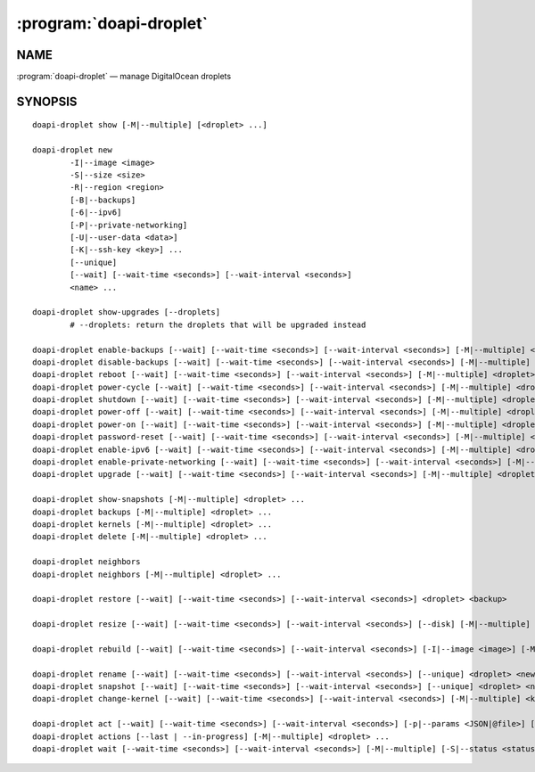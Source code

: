 .. module:: doapi

:program:`doapi-droplet`
------------------------

NAME
^^^^

:program:`doapi-droplet` — manage DigitalOcean droplets

SYNOPSIS
^^^^^^^^

.. Add ``doapi-droplet [<universal options>]`` once "implicit show" is supported

::

    doapi-droplet show [-M|--multiple] [<droplet> ...]

    doapi-droplet new
            -I|--image <image>
            -S|--size <size>
            -R|--region <region>
            [-B|--backups]
            [-6|--ipv6]
            [-P|--private-networking]
            [-U|--user-data <data>]
            [-K|--ssh-key <key>] ...
            [--unique]
            [--wait] [--wait-time <seconds>] [--wait-interval <seconds>]
            <name> ...

    doapi-droplet show-upgrades [--droplets]
            # --droplets: return the droplets that will be upgraded instead

    doapi-droplet enable-backups [--wait] [--wait-time <seconds>] [--wait-interval <seconds>] [-M|--multiple] <droplet> ...
    doapi-droplet disable-backups [--wait] [--wait-time <seconds>] [--wait-interval <seconds>] [-M|--multiple] <droplet> ...
    doapi-droplet reboot [--wait] [--wait-time <seconds>] [--wait-interval <seconds>] [-M|--multiple] <droplet> ...
    doapi-droplet power-cycle [--wait] [--wait-time <seconds>] [--wait-interval <seconds>] [-M|--multiple] <droplet> ...
    doapi-droplet shutdown [--wait] [--wait-time <seconds>] [--wait-interval <seconds>] [-M|--multiple] <droplet> ...
    doapi-droplet power-off [--wait] [--wait-time <seconds>] [--wait-interval <seconds>] [-M|--multiple] <droplet> ...
    doapi-droplet power-on [--wait] [--wait-time <seconds>] [--wait-interval <seconds>] [-M|--multiple] <droplet> ...
    doapi-droplet password-reset [--wait] [--wait-time <seconds>] [--wait-interval <seconds>] [-M|--multiple] <droplet> ...
    doapi-droplet enable-ipv6 [--wait] [--wait-time <seconds>] [--wait-interval <seconds>] [-M|--multiple] <droplet> ...
    doapi-droplet enable-private-networking [--wait] [--wait-time <seconds>] [--wait-interval <seconds>] [-M|--multiple] <droplet> ...
    doapi-droplet upgrade [--wait] [--wait-time <seconds>] [--wait-interval <seconds>] [-M|--multiple] <droplet> ...

    doapi-droplet show-snapshots [-M|--multiple] <droplet> ...
    doapi-droplet backups [-M|--multiple] <droplet> ...
    doapi-droplet kernels [-M|--multiple] <droplet> ...
    doapi-droplet delete [-M|--multiple] <droplet> ...

    doapi-droplet neighbors
    doapi-droplet neighbors [-M|--multiple] <droplet> ...

    doapi-droplet restore [--wait] [--wait-time <seconds>] [--wait-interval <seconds>] <droplet> <backup>

    doapi-droplet resize [--wait] [--wait-time <seconds>] [--wait-interval <seconds>] [--disk] [-M|--multiple] <size> <droplet> ...

    doapi-droplet rebuild [--wait] [--wait-time <seconds>] [--wait-interval <seconds>] [-I|--image <image>] [-M|--multiple] <droplet> ...

    doapi-droplet rename [--wait] [--wait-time <seconds>] [--wait-interval <seconds>] [--unique] <droplet> <new name>
    doapi-droplet snapshot [--wait] [--wait-time <seconds>] [--wait-interval <seconds>] [--unique] <droplet> <name>
    doapi-droplet change-kernel [--wait] [--wait-time <seconds>] [--wait-interval <seconds>] [-M|--multiple] <kernel> <droplet> ...

    doapi-droplet act [--wait] [--wait-time <seconds>] [--wait-interval <seconds>] [-p|--params <JSON|@file>] [-M|--multiple] <type> <droplet> ...
    doapi-droplet actions [--last | --in-progress] [-M|--multiple] <droplet> ...
    doapi-droplet wait [--wait-time <seconds>] [--wait-interval <seconds>] [-M|--multiple] [-S|--status <status>] <droplet> ...
